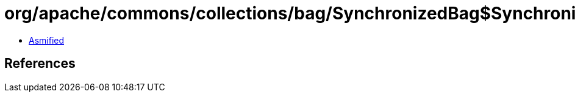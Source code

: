 = org/apache/commons/collections/bag/SynchronizedBag$SynchronizedBagSet.class

 - link:SynchronizedBag$SynchronizedBagSet-asmified.java[Asmified]

== References

